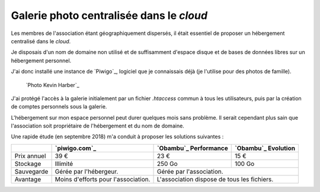 .. Copyright 2011-2018 Olivier Carrère
.. Cette œuvre est mise à disposition selon les termes de la licence Creative
.. Commons Attribution - Pas d'utilisation commerciale - Partage dans les mêmes
.. conditions 4.0 international.

.. _ projet-bout-en-bout-galerie-photo-centralisee-dans-le-cloud:

Galerie photo centralisée dans le *cloud*
-----------------------------------------

Les membres de l'association étant géographiquement dispersés, il était
essentiel de proposer un hébergement centralisé dans le *cloud*.

Je disposais d'un nom de domaine non utilisé et de suffisamment d'espace
disque et de bases de données libres sur un hébergement personnel.

J'ai donc installé une instance de `Piwigo`_, logiciel que je connaissais déjà
(je l'utilise pour des photos de famille).

.. figure:: graphics/galerie-photo.jpg

   `Photo Kevin Harber`_
   
J'ai protégé l'accès à la galerie initialement par un fichier `.htaccess`
commun à tous les utilisateurs, puis par la création de comptes personnels
sous la galerie.

L'hébergement sur mon espace personnel peut durer quelques mois sans
problème. Il serait cependant plus sain que l'association soit propriétaire de
l'hébergement et du nom de domaine.

Une rapide étude (en septembre 2018) m'a conduit à proposer les solutions
suivantes :

+----------------+--------------+--------------------+----------------+
|                |`piwigo.com`_ |`Obambu`_           |`Obambu`_       |
|                |              |Performance         |Evolution       |
+================+==============+====================+================+
|Prix            |39 €          |23 €                |15 €            |
|annuel          |              |                    |                |
+----------------+--------------+--------------------+----------------+
|Stockage        |Illimité      |250 Go              |100 Go          |
+----------------+--------------+--------------------+----------------+
|Sauvegarde      |Gérée par     |Gérée par l'association.             |
|                |l'hébergeur.  |                                     |
+----------------+--------------+-------------------------------------+
|Avantage        |Moins         |L'association dispose de tous les    |
|                |d'efforts pour|fichiers.                            |
|                |l'association.|                                     |
+----------------+--------------+--------------------+----------------+
